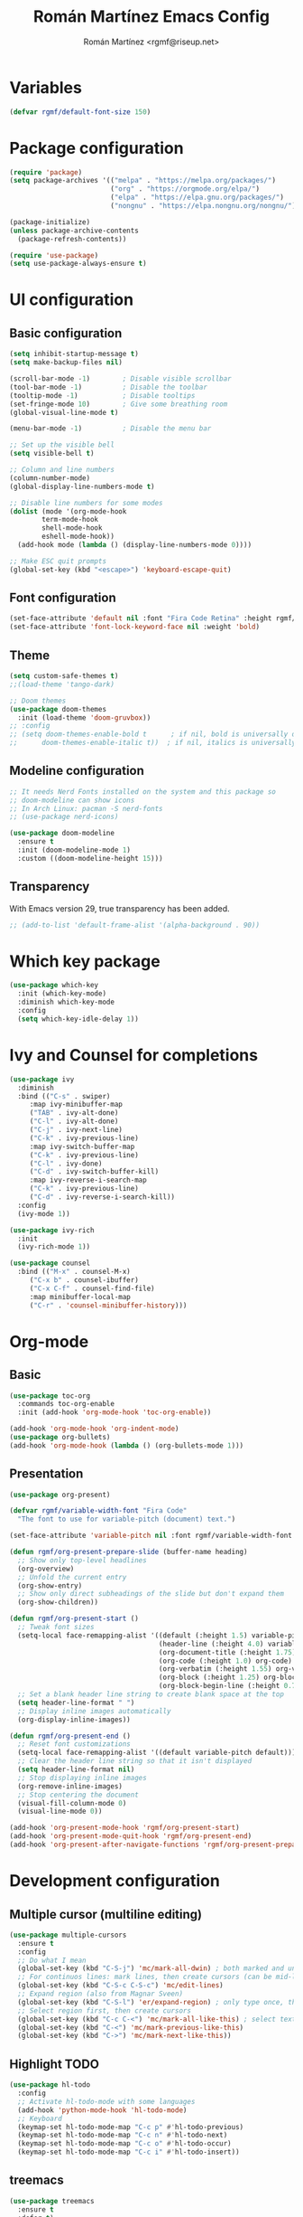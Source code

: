 #+TITLE: Román Martínez Emacs Config
#+AUTHOR: Román Martínez <rgmf@riseup.net>

* Variables
#+begin_src emacs-lisp
(defvar rgmf/default-font-size 150)
#+end_src

* Package configuration
#+begin_src emacs-lisp
  (require 'package)
  (setq package-archives '(("melpa" . "https://melpa.org/packages/")
                           ("org" . "https://orgmode.org/elpa/")
                           ("elpa" . "https://elpa.gnu.org/packages/")
                           ("nongnu" . "https://elpa.nongnu.org/nongnu/")))

  (package-initialize)
  (unless package-archive-contents
    (package-refresh-contents))

  (require 'use-package)
  (setq use-package-always-ensure t)
#+end_src

* UI configuration
** Basic configuration
#+begin_src emacs-lisp
  (setq inhibit-startup-message t)
  (setq make-backup-files nil)

  (scroll-bar-mode -1)        ; Disable visible scrollbar
  (tool-bar-mode -1)          ; Disable the toolbar
  (tooltip-mode -1)           ; Disable tooltips
  (set-fringe-mode 10)        ; Give some breathing room
  (global-visual-line-mode t)

  (menu-bar-mode -1)          ; Disable the menu bar

  ;; Set up the visible bell
  (setq visible-bell t)

  ;; Column and line numbers
  (column-number-mode)
  (global-display-line-numbers-mode t)

  ;; Disable line numbers for some modes
  (dolist (mode '(org-mode-hook
		  term-mode-hook
		  shell-mode-hook
		  eshell-mode-hook))
    (add-hook mode (lambda () (display-line-numbers-mode 0))))

  ;; Make ESC quit prompts
  (global-set-key (kbd "<escape>") 'keyboard-escape-quit)
#+end_src

** Font configuration
#+begin_src emacs-lisp
  (set-face-attribute 'default nil :font "Fira Code Retina" :height rgmf/default-font-size)
  (set-face-attribute 'font-lock-keyword-face nil :weight 'bold)
#+end_src

** Theme
#+begin_src emacs-lisp
  (setq custom-safe-themes t)
  ;;(load-theme 'tango-dark)

  ;; Doom themes
  (use-package doom-themes
    :init (load-theme 'doom-gruvbox))
  ;; :config
  ;; (setq doom-themes-enable-bold t      ; if nil, bold is universally disabled
  ;;      doom-themes-enable-italic t))  ; if nil, italics is universally disabled
#+end_src

** Modeline configuration
#+begin_src emacs-lisp
  ;; It needs Nerd Fonts installed on the system and this package so
  ;; doom-modeline can show icons
  ;; In Arch Linux: pacman -S nerd-fonts
  ;; (use-package nerd-icons)

  (use-package doom-modeline
    :ensure t
    :init (doom-modeline-mode 1)
    :custom ((doom-modeline-height 15)))
#+end_src
** Transparency
With Emacs version 29, true transparency has been added.
#+begin_src emacs-lisp
  ;; (add-to-list 'default-frame-alist '(alpha-background . 90))
#+end_src

* Which key package
#+begin_src emacs-lisp
  (use-package which-key
    :init (which-key-mode)
    :diminish which-key-mode
    :config
    (setq which-key-idle-delay 1))
#+end_src

* Ivy and Counsel for completions
#+begin_src emacs-lisp
  (use-package ivy
    :diminish
    :bind (("C-s" . swiper)
	   :map ivy-minibuffer-map
	   ("TAB" . ivy-alt-done)
	   ("C-l" . ivy-alt-done)
	   ("C-j" . ivy-next-line)
	   ("C-k" . ivy-previous-line)
	   :map ivy-switch-buffer-map
	   ("C-k" . ivy-previous-line)
	   ("C-l" . ivy-done)
	   ("C-d" . ivy-switch-buffer-kill)
	   :map ivy-reverse-i-search-map
	   ("C-k" . ivy-previous-line)
	   ("C-d" . ivy-reverse-i-search-kill))
    :config
    (ivy-mode 1))

  (use-package ivy-rich
    :init
    (ivy-rich-mode 1))

  (use-package counsel
    :bind (("M-x" . counsel-M-x)
	   ("C-x b" . counsel-ibuffer)
	   ("C-x C-f" . counsel-find-file)
	   :map minibuffer-local-map
	   ("C-r" . 'counsel-minibuffer-history)))
#+end_src

* Org-mode
** Basic
#+begin_src emacs-lisp
  (use-package toc-org
    :commands toc-org-enable
    :init (add-hook 'org-mode-hook 'toc-org-enable))

  (add-hook 'org-mode-hook 'org-indent-mode)
  (use-package org-bullets)
  (add-hook 'org-mode-hook (lambda () (org-bullets-mode 1)))
#+end_src

** Presentation
#+begin_src emacs-lisp
  (use-package org-present)

  (defvar rgmf/variable-width-font "Fira Code"
    "The font to use for variable-pitch (document) text.")

  (set-face-attribute 'variable-pitch nil :font rgmf/variable-width-font :weight 'light :height 1.0)

  (defun rgmf/org-present-prepare-slide (buffer-name heading)
    ;; Show only top-level headlines
    (org-overview)
    ;; Unfold the current entry
    (org-show-entry)
    ;; Show only direct subheadings of the slide but don't expand them
    (org-show-children))

  (defun rgmf/org-present-start ()
    ;; Tweak font sizes
    (setq-local face-remapping-alist '((default (:height 1.5) variable-pitch)
                                       (header-line (:height 4.0) variable-pitch)
                                       (org-document-title (:height 1.75) org-document-title)
                                       (org-code (:height 1.0) org-code)
                                       (org-verbatim (:height 1.55) org-verbatim)
                                       (org-block (:height 1.25) org-block)
                                       (org-block-begin-line (:height 0.7) org-block)))
    ;; Set a blank header line string to create blank space at the top
    (setq header-line-format " ")
    ;; Display inline images automatically
    (org-display-inline-images))

  (defun rgmf/org-present-end ()
    ;; Reset font customizations
    (setq-local face-remapping-alist '((default variable-pitch default)))
    ;; Clear the header line string so that it isn't displayed
    (setq header-line-format nil)
    ;; Stop displaying inline images
    (org-remove-inline-images)
    ;; Stop centering the document
    (visual-fill-column-mode 0)
    (visual-line-mode 0))

  (add-hook 'org-present-mode-hook 'rgmf/org-present-start)
  (add-hook 'org-present-mode-quit-hook 'rgmf/org-present-end)
  (add-hook 'org-present-after-navigate-functions 'rgmf/org-present-prepare-slide)
#+end_src

* Development configuration
** Multiple cursor (multiline editing)
#+begin_src emacs-lisp
  (use-package multiple-cursors
    :ensure t
    :config
    ;; Do what I mean
    (global-set-key (kbd "C-S-j") 'mc/mark-all-dwin) ; both marked and unmarked region (multiple presses)
    ;; For continuos lines: mark lines, then create cursors (can be mid-line)
    (global-set-key (kbd "C-S-c C-S-c") 'mc/edit-lines)
    ;; Expand region (also from Magnar Sveen)
    (global-set-key (kbd "C-S-l") 'er/expand-region) ; only type once, then l, -, 0
    ;; Select region first, then create cursors
    (global-set-key (kbd "C-c C-<") 'mc/mark-all-like-this) ; select text first (finds all occurrences)
    (global-set-key (kbd "C-<") 'mc/mark-previous-like-this)
    (global-set-key (kbd "C->") 'mc/mark-next-like-this))
#+end_src

** Highlight TODO
#+begin_src emacs-lisp
  (use-package hl-todo
    :config
    ;; Activate hl-todo-mode with some languages
    (add-hook 'python-mode-hook 'hl-todo-mode)
    ;; Keyboard
    (keymap-set hl-todo-mode-map "C-c p" #'hl-todo-previous)
    (keymap-set hl-todo-mode-map "C-c n" #'hl-todo-next)
    (keymap-set hl-todo-mode-map "C-c o" #'hl-todo-occur)
    (keymap-set hl-todo-mode-map "C-c i" #'hl-todo-insert))
#+end_src

** treemacs
#+begin_src emacs-lisp
  (use-package treemacs
    :ensure t
    :defer t)
#+end_src

** Projectile
#+begin_src emacs-lisp
  (use-package projectile
    :diminish projectile-mode
    :config (projectile-mode)
    :custom ((projectile-completion-system 'ivy))
    :bind-keymap
    ("C-c p" . projectile-command-map)
    :init
  ;;   ;; NOTE: Set this to the folder where you keep your Git repos!
  ;;   ;; (when (file-directory-p "~/Projects/Code")
  ;;   ;;   (setq projectile-project-search-path '("~/Projects/Code")))
    (setq projectile-switch-project-action #'projectile-dired))

  (use-package counsel-projectile
    :config (counsel-projectile-mode))
#+end_src

** Python
To make this configuration work properly you need to install on your system `pylsp` and other packages. I installed the following:
pip install --user "python-language-server[all]"
pip install pylsp-rope
pip install pylsp-mypy

Also, you can install:
- Rope for completions and renaming
- Pyflakes linter to detect various errors
- McCabe linter for complexity checking
- pycodestyle linter for style checking
- pydocstyle linter for docstring style checking (disabled by default)
- autopep8 for code formatting
- YAPF for code formatting (preferred over autopep8)
- flake8 for error checking (disabled by default)
- pylint for code linting (disabled by default)

More in: https://github.com/python-lsp/python-lsp-server

*** Python general configuration
#+begin_src emacs-lisp
  (use-package python-mode
    :ensure t)

  ;;(setq python-shell-interpreter "ipython"
  ;;      python-shell-interpreter-args "-i --simple-prompt --InteractiveShell.display_page=True")
#+end_src

*** Virtual Environment
#+begin_src emacs-lisp
  (use-package pyvenv
    :config
    (pyvenv-mode 1))
#+end_src

** lsp-mode, lsp-ui and company
#+begin_src emacs-lisp
  (use-package lsp-mode
    :init
    (setq lsp-keymap-prefix "C-c l")
    :hook ((python-mode . lsp-deferred)
           (lsp-mode . lsp-enable-which-key-integration))
    :commands lsp lsp-deffered
    :config
    (setq lsp-pylsp-plugins
          '((pylsp-diagnostics-flake8 :enabled t)
            (pylsp-diagnostics-pylint :enabled t)
            (pylsp-diagnostics-pyflakes :enabled t))))

  (use-package lsp-ivy :commands lsp-ivy-workspace-symbol)
  (use-package lsp-treemacs :commands lsp-treemacs-errors-list)
  (use-package lsp-ui :commands lsp-ui-mode)

  ;; Read: https://emacs-lsp.github.io/lsp-mode/page/performance/
  (setq gc-cons-threshold 100000000)
  (setq read-process-output-max (* 1024 1024)) ;; 1mb

  (use-package company
    :after lsp-mode
    :hook (lsp-mode . company-mode)
    :bind (:map company-active-map
                ("<tab>" . company-complete-selection)
                ([escape] . company-abort))
    (:map lsp-mode-map
          ("<tab>" . company-indent-or-complete-common))
    :custom
    (company-minimum-prefix-length 1)
    (company-idle-delay 0.0))
#+end_src

* Global keybindings
#+begin_src emacs-lisp
  ;; Toggle treemacs
  (global-set-key (kbd "C-c t") 'treemacs)
  ;; Select symbol on cursor
  (global-set-key (kbd "M-2") 'mark-sexp)
  ;; Next/prev window movements (by default "Ctrl-x o")
  (global-set-key (kbd "C-x .") #'other-window)
  (global-set-key (kbd "C-x ,") #'prev-window)
  (defun prev-window ()
    (interactive)
    (other-window -1))
  ;; Next/prev buffer
  (global-set-key (kbd "C-.") #'next-buffer)
  (global-set-key (kbd "C-,") #'previous-buffer)
  ;; Open lsp-ui-imenu
  (global-set-key (kbd "C-c l i") #'lsp-ui-imenu)
#+end_src
